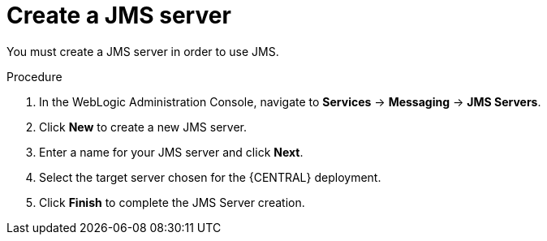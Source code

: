 [id='wls-jms-create-proc']
= Create a JMS server

You must create a JMS server in order to use JMS.

.Procedure
. In the WebLogic Administration Console, navigate to *Services* -> *Messaging* -> *JMS Servers*.
. Click *New* to create a new JMS server.
. Enter a name for your JMS server and click *Next*.
. Select the target server chosen for the {CENTRAL} deployment.
. Click *Finish* to complete the JMS Server creation.
